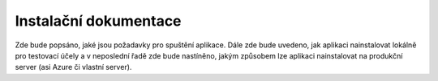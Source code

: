 Instalační dokumentace
======================

Zde bude popsáno, jaké jsou požadavky pro spuštění aplikace. Dále zde bude uvedeno,
jak aplikaci nainstalovat lokálně pro testovací účely a v neposlední řadě zde bude nastíněno,
jakým způsobem lze aplikaci nainstalovat na produkční server (asi Azure či vlastní server).
